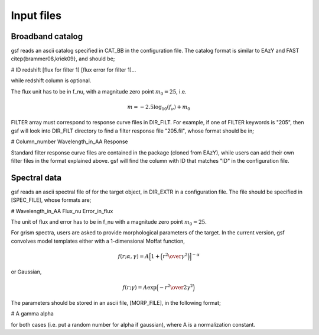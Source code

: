 .. _input:

Input files
===========


Broadband catalog
-----------------
gsf reads an ascii catalog specified in CAT\_BB in the configuration file. The catalog format is similar to EAzY and FAST \citep{brammer08,kriek09}, and should be;

# ID redshift [flux for filter 1] [flux error for filter 1]...

while redshift column is optional.

The flux unit has to be in f\_nu, with a magnitude zero point :math:`m_0=25`, i.e.

.. math::

    m = -2.5 \log_{10}(f_\nu)+m_0

FILTER array must correspond to response curve files in DIR\_FILT. For example, if one of FILTER keywords is "205", then gsf will look into DIR\_FILT directory to find a filter response file "205.fil", whose format should be in;

# Column_number Wavelength_in_AA Response 

Standard filter response curve files are contained in the package (cloned from EAzY), while users can add their own filter files in the format explained above.
gsf will find the column with ID that matches "ID" in the configuration file. 


Spectral data
-------------
gsf reads an ascii spectral file of for the target object, in DIR\_EXTR in a configuration file. The file should be specified in [SPEC\_FILE], whose formats are;

#  Wavelength_in_AA Flux_nu Error_in_flux 

The unit of flux and error has to be in f_nu with a magnitude zero point :math:`m_0=25`.

For grism spectra, users are asked to provide morphological parameters of the target. In the current version, gsf convolves model templates either with a 1-dimensional Moffat function,

.. math::

    f(r;\alpha,\gamma) =  A \Big[1+\Big({r^2\over{\gamma^2}}\Big)\Big]^{-\alpha}

or Gaussian,

.. math::
    
    f(r;\gamma) =  A \exp{\Big({-r^2\over{2\gamma^2}}\Big)}

The parameters should be stored in an ascii file, [MORP\_FILE], in the following format;

# A gamma alpha

for both cases (i.e. put a random number for alpha if gaussian), where A is a normalization constant.
